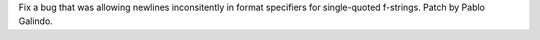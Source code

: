 Fix a bug that was allowing newlines inconsitently in format specifiers for
single-quoted f-strings. Patch by Pablo Galindo.
